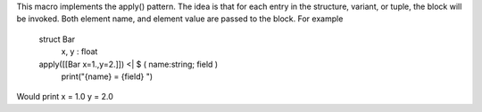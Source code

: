 This macro implements the apply() pattern. The idea is that for each entry in the structure, variant, or tuple,
the block will be invoked. Both element name, and element value are passed to the block.
For example

    struct Bar
        x, y : float
    apply([[Bar x=1.,y=2.]]) <| $ ( name:string; field )
        print("{name} = {field} ")

Would print x = 1.0 y = 2.0
